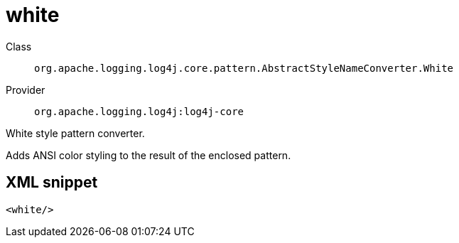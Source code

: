 ////
Licensed to the Apache Software Foundation (ASF) under one or more
contributor license agreements. See the NOTICE file distributed with
this work for additional information regarding copyright ownership.
The ASF licenses this file to You under the Apache License, Version 2.0
(the "License"); you may not use this file except in compliance with
the License. You may obtain a copy of the License at

    https://www.apache.org/licenses/LICENSE-2.0

Unless required by applicable law or agreed to in writing, software
distributed under the License is distributed on an "AS IS" BASIS,
WITHOUT WARRANTIES OR CONDITIONS OF ANY KIND, either express or implied.
See the License for the specific language governing permissions and
limitations under the License.
////

[#org_apache_logging_log4j_core_pattern_AbstractStyleNameConverter_White]
= white

Class:: `org.apache.logging.log4j.core.pattern.AbstractStyleNameConverter.White`
Provider:: `org.apache.logging.log4j:log4j-core`


White style pattern converter.

Adds ANSI color styling to the result of the enclosed pattern.

[#org_apache_logging_log4j_core_pattern_AbstractStyleNameConverter_White-XML-snippet]
== XML snippet
[source, xml]
----
<white/>
----
